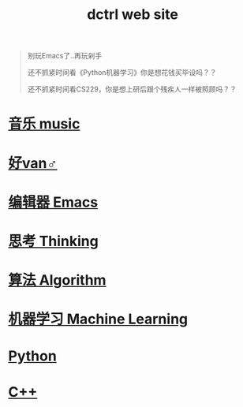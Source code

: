 #+TITLE: dctrl web site

#+begin_quote
别玩Emacs了..再玩剁手

还不抓紧时间看《Python机器学习》你是想花钱买毕设吗？？

还不抓紧时间看CS229，你是想上研后跟个残疾人一样被照顾吗？？
#+end_quote

* [[file:音乐.org][音乐 music]]
* [[file:好van♂.org][好van♂]]
* [[file:Emacs.org][编辑器 Emacs]]
* [[file:thinking.org][思考 Thinking]]
* [[file:算法 Algorithm.org][算法 Algorithm]]
* [[file:machine learning.org][机器学习 Machine Learning]]
* [[file:Python.org][Python]]
* [[file:C++.org][C++]]


